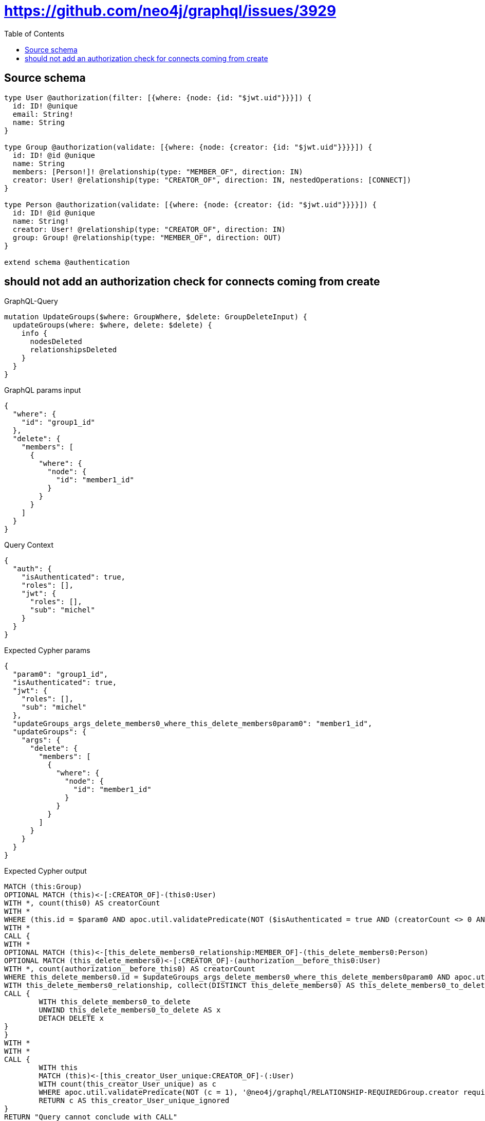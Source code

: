:toc:

= https://github.com/neo4j/graphql/issues/3929

== Source schema

[source,graphql,schema=true]
----
type User @authorization(filter: [{where: {node: {id: "$jwt.uid"}}}]) {
  id: ID! @unique
  email: String!
  name: String
}

type Group @authorization(validate: [{where: {node: {creator: {id: "$jwt.uid"}}}}]) {
  id: ID! @id @unique
  name: String
  members: [Person!]! @relationship(type: "MEMBER_OF", direction: IN)
  creator: User! @relationship(type: "CREATOR_OF", direction: IN, nestedOperations: [CONNECT])
}

type Person @authorization(validate: [{where: {node: {creator: {id: "$jwt.uid"}}}}]) {
  id: ID! @id @unique
  name: String!
  creator: User! @relationship(type: "CREATOR_OF", direction: IN)
  group: Group! @relationship(type: "MEMBER_OF", direction: OUT)
}

extend schema @authentication
----
== should not add an authorization check for connects coming from create

.GraphQL-Query
[source,graphql]
----
mutation UpdateGroups($where: GroupWhere, $delete: GroupDeleteInput) {
  updateGroups(where: $where, delete: $delete) {
    info {
      nodesDeleted
      relationshipsDeleted
    }
  }
}
----

.GraphQL params input
[source,json,request=true]
----
{
  "where": {
    "id": "group1_id"
  },
  "delete": {
    "members": [
      {
        "where": {
          "node": {
            "id": "member1_id"
          }
        }
      }
    ]
  }
}
----

.Query Context
[source,json,query-config=true]
----
{
  "auth": {
    "isAuthenticated": true,
    "roles": [],
    "jwt": {
      "roles": [],
      "sub": "michel"
    }
  }
}
----

.Expected Cypher params
[source,json]
----
{
  "param0": "group1_id",
  "isAuthenticated": true,
  "jwt": {
    "roles": [],
    "sub": "michel"
  },
  "updateGroups_args_delete_members0_where_this_delete_members0param0": "member1_id",
  "updateGroups": {
    "args": {
      "delete": {
        "members": [
          {
            "where": {
              "node": {
                "id": "member1_id"
              }
            }
          }
        ]
      }
    }
  }
}
----

.Expected Cypher output
[source,cypher]
----
MATCH (this:Group)
OPTIONAL MATCH (this)<-[:CREATOR_OF]-(this0:User)
WITH *, count(this0) AS creatorCount
WITH *
WHERE (this.id = $param0 AND apoc.util.validatePredicate(NOT ($isAuthenticated = true AND (creatorCount <> 0 AND ($jwt.uid IS NOT NULL AND this0.id = $jwt.uid))), "@neo4j/graphql/FORBIDDEN", [0]))
WITH *
CALL {
WITH *
OPTIONAL MATCH (this)<-[this_delete_members0_relationship:MEMBER_OF]-(this_delete_members0:Person)
OPTIONAL MATCH (this_delete_members0)<-[:CREATOR_OF]-(authorization__before_this0:User)
WITH *, count(authorization__before_this0) AS creatorCount
WHERE this_delete_members0.id = $updateGroups_args_delete_members0_where_this_delete_members0param0 AND apoc.util.validatePredicate(NOT ($isAuthenticated = true AND (creatorCount <> 0 AND ($jwt.uid IS NOT NULL AND authorization__before_this0.id = $jwt.uid))), "@neo4j/graphql/FORBIDDEN", [0])
WITH this_delete_members0_relationship, collect(DISTINCT this_delete_members0) AS this_delete_members0_to_delete
CALL {
	WITH this_delete_members0_to_delete
	UNWIND this_delete_members0_to_delete AS x
	DETACH DELETE x
}
}
WITH *
WITH *
CALL {
	WITH this
	MATCH (this)<-[this_creator_User_unique:CREATOR_OF]-(:User)
	WITH count(this_creator_User_unique) as c
	WHERE apoc.util.validatePredicate(NOT (c = 1), '@neo4j/graphql/RELATIONSHIP-REQUIREDGroup.creator required exactly once', [0])
	RETURN c AS this_creator_User_unique_ignored
}
RETURN "Query cannot conclude with CALL"
----

'''

